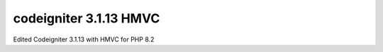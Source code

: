###################
codeigniter 3.1.13 HMVC
###################

Edited Codeigniter 3.1.13 with HMVC for PHP 8.2